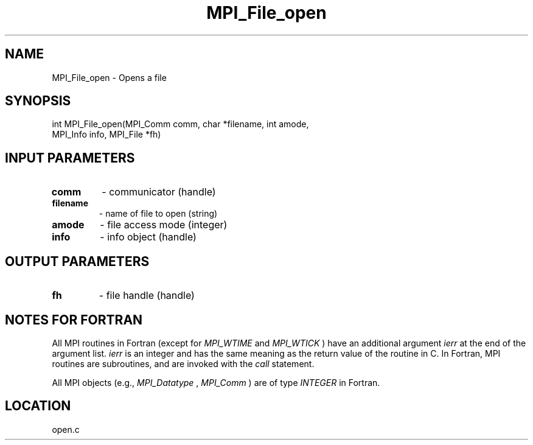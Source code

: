 .TH MPI_File_open 3 "8/23/2000" " " "MPI-2"
.SH NAME
MPI_File_open \-  Opens a file 
.SH SYNOPSIS
.nf
int MPI_File_open(MPI_Comm comm, char *filename, int amode, 
                  MPI_Info info, MPI_File *fh)
.fi
.SH INPUT PARAMETERS
.PD 0
.TP
.B comm 
- communicator (handle)
.PD 1
.PD 0
.TP
.B filename 
- name of file to open (string)
.PD 1
.PD 0
.TP
.B amode 
- file access mode (integer)
.PD 1
.PD 0
.TP
.B info 
- info object (handle)
.PD 1

.SH OUTPUT PARAMETERS
.PD 0
.TP
.B fh 
- file handle (handle)
.PD 1

.SH NOTES FOR FORTRAN
All MPI routines in Fortran (except for 
.I MPI_WTIME
and 
.I MPI_WTICK
) have
an additional argument 
.I ierr
at the end of the argument list.  
.I ierr
is an integer and has the same meaning as the return value of the routine
in C.  In Fortran, MPI routines are subroutines, and are invoked with the
.I call
statement.

All MPI objects (e.g., 
.I MPI_Datatype
, 
.I MPI_Comm
) are of type 
.I INTEGER
in Fortran.
.SH LOCATION
open.c
